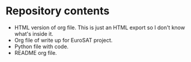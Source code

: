 * Repository contents
- HTML version of org file. This is just an HTML export so I don't
  know what's inside it.
- Org file of write up for EuroSAT project.
- Python file with code.
- README org file.
